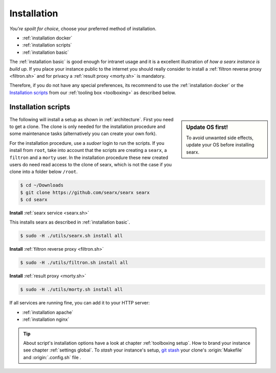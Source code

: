.. _installation:

============
Installation
============

*You're spoilt for choice*, choose your preferred method of installation.

- :ref:`installation docker`
- :ref:`installation scripts`
- :ref:`installation basic`

The :ref:`installation basic` is good enough for intranet usage and it is a
excellent illustration of *how a searx instance is build up*.  If you place your
instance public to the internet you should really consider to install a
:ref:`filtron reverse proxy <filtron.sh>` and for privacy a :ref:`result proxy
<morty.sh>` is mandatory.

Therefore, if you do not have any special preferences, its recommend to use the
:ref:`installation docker` or the `Installation scripts`_ from our :ref:`tooling
box <toolboxing>` as described below.

.. _installation scripts:

Installation scripts
====================

.. sidebar:: Update OS first!

   To avoid unwanted side effects, update your OS before installing searx.

The following will install a setup as shown in :ref:`architecture`.  First you
need to get a clone.  The clone is only needed for the installation procedure
and some maintenance tasks (alternatively you can create your own fork).

For the installation procedure, use a *sudoer* login to run the scripts.  If you
install from ``root``, take into account that the scripts are creating a
``searx``, a ``filtron`` and a ``morty`` user.  In the installation procedure
these new created users do need read access to the clone of searx, which is not
the case if you clone into a folder below ``/root``.


.. code:: bash

   $ cd ~/Downloads
   $ git clone https://github.com/searx/searx searx
   $ cd searx

**Install** :ref:`searx service <searx.sh>`

This installs searx as described in :ref:`installation basic`.

.. code:: bash

   $ sudo -H ./utils/searx.sh install all

**Install** :ref:`filtron reverse proxy <filtron.sh>`

.. code:: bash

   $ sudo -H ./utils/filtron.sh install all

**Install** :ref:`result proxy <morty.sh>`

.. code:: bash

   $ sudo -H ./utils/morty.sh install all

If all services are running fine, you can add it to your HTTP server:

- :ref:`installation apache`
- :ref:`installation nginx`

.. _git stash: https://git-scm.com/docs/git-stash

.. tip::

   About script's installation options have a look at chapter :ref:`toolboxing
   setup`.  How to brand your instance see chapter :ref:`settings global`.  To
   *stash* your instance's setup, `git stash`_ your clone's :origin:`Makefile`
   and :origin:`.config.sh` file .
